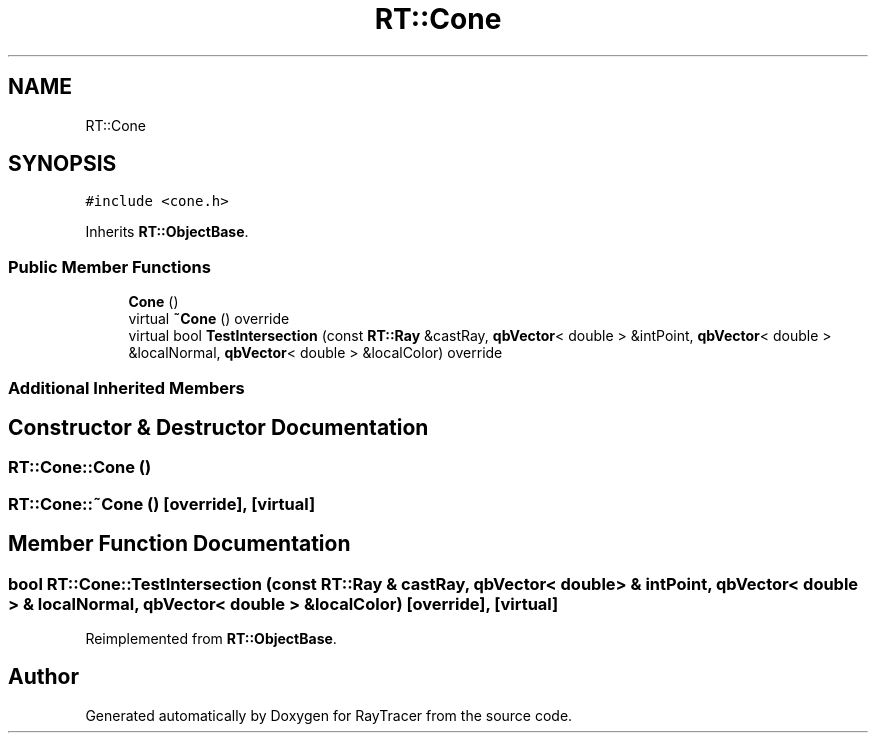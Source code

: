 .TH "RT::Cone" 3 "Mon Jan 24 2022" "Version 1.0" "RayTracer" \" -*- nroff -*-
.ad l
.nh
.SH NAME
RT::Cone
.SH SYNOPSIS
.br
.PP
.PP
\fC#include <cone\&.h>\fP
.PP
Inherits \fBRT::ObjectBase\fP\&.
.SS "Public Member Functions"

.in +1c
.ti -1c
.RI "\fBCone\fP ()"
.br
.ti -1c
.RI "virtual \fB~Cone\fP () override"
.br
.ti -1c
.RI "virtual bool \fBTestIntersection\fP (const \fBRT::Ray\fP &castRay, \fBqbVector\fP< double > &intPoint, \fBqbVector\fP< double > &localNormal, \fBqbVector\fP< double > &localColor) override"
.br
.in -1c
.SS "Additional Inherited Members"
.SH "Constructor & Destructor Documentation"
.PP 
.SS "RT::Cone::Cone ()"

.SS "RT::Cone::~Cone ()\fC [override]\fP, \fC [virtual]\fP"

.SH "Member Function Documentation"
.PP 
.SS "bool RT::Cone::TestIntersection (const \fBRT::Ray\fP & castRay, \fBqbVector\fP< double > & intPoint, \fBqbVector\fP< double > & localNormal, \fBqbVector\fP< double > & localColor)\fC [override]\fP, \fC [virtual]\fP"

.PP
Reimplemented from \fBRT::ObjectBase\fP\&.

.SH "Author"
.PP 
Generated automatically by Doxygen for RayTracer from the source code\&.
